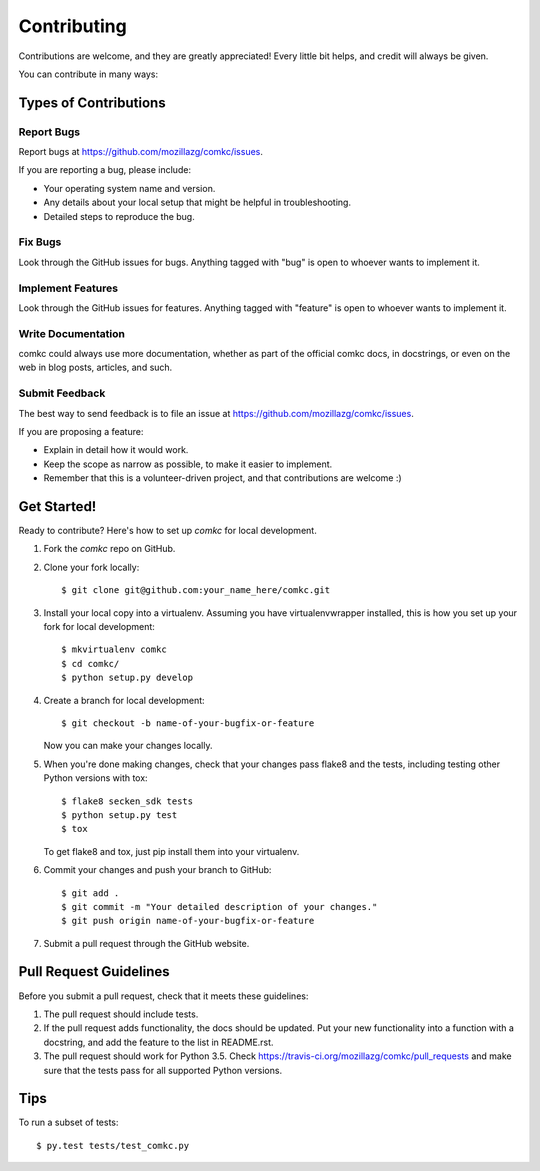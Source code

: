 .. highlight:: shell

============
Contributing
============

Contributions are welcome, and they are greatly appreciated! Every
little bit helps, and credit will always be given.

You can contribute in many ways:

Types of Contributions
----------------------

Report Bugs
~~~~~~~~~~~

Report bugs at https://github.com/mozillazg/comkc/issues.

If you are reporting a bug, please include:

* Your operating system name and version.
* Any details about your local setup that might be helpful in troubleshooting.
* Detailed steps to reproduce the bug.

Fix Bugs
~~~~~~~~

Look through the GitHub issues for bugs. Anything tagged with "bug"
is open to whoever wants to implement it.

Implement Features
~~~~~~~~~~~~~~~~~~

Look through the GitHub issues for features. Anything tagged with "feature"
is open to whoever wants to implement it.

Write Documentation
~~~~~~~~~~~~~~~~~~~

comkc could always use more documentation, whether as part of the
official comkc docs, in docstrings, or even on the web in blog posts,
articles, and such.

Submit Feedback
~~~~~~~~~~~~~~~

The best way to send feedback is to file an issue at https://github.com/mozillazg/comkc/issues.

If you are proposing a feature:

* Explain in detail how it would work.
* Keep the scope as narrow as possible, to make it easier to implement.
* Remember that this is a volunteer-driven project, and that contributions
  are welcome :)

Get Started!
------------

Ready to contribute? Here's how to set up `comkc` for local development.

1. Fork the `comkc` repo on GitHub.
2. Clone your fork locally::

    $ git clone git@github.com:your_name_here/comkc.git

3. Install your local copy into a virtualenv. Assuming you have virtualenvwrapper installed, this is how you set up your fork for local development::

    $ mkvirtualenv comkc
    $ cd comkc/
    $ python setup.py develop

4. Create a branch for local development::

    $ git checkout -b name-of-your-bugfix-or-feature

   Now you can make your changes locally.

5. When you're done making changes, check that your changes pass flake8 and the tests, including testing other Python versions with tox::

    $ flake8 secken_sdk tests
    $ python setup.py test
    $ tox

   To get flake8 and tox, just pip install them into your virtualenv.

6. Commit your changes and push your branch to GitHub::

    $ git add .
    $ git commit -m "Your detailed description of your changes."
    $ git push origin name-of-your-bugfix-or-feature

7. Submit a pull request through the GitHub website.

Pull Request Guidelines
-----------------------

Before you submit a pull request, check that it meets these guidelines:

1. The pull request should include tests.
2. If the pull request adds functionality, the docs should be updated. Put
   your new functionality into a function with a docstring, and add the
   feature to the list in README.rst.
3. The pull request should work for Python 3.5. Check
   https://travis-ci.org/mozillazg/comkc/pull_requests
   and make sure that the tests pass for all supported Python versions.

Tips
----

To run a subset of tests::

    $ py.test tests/test_comkc.py

